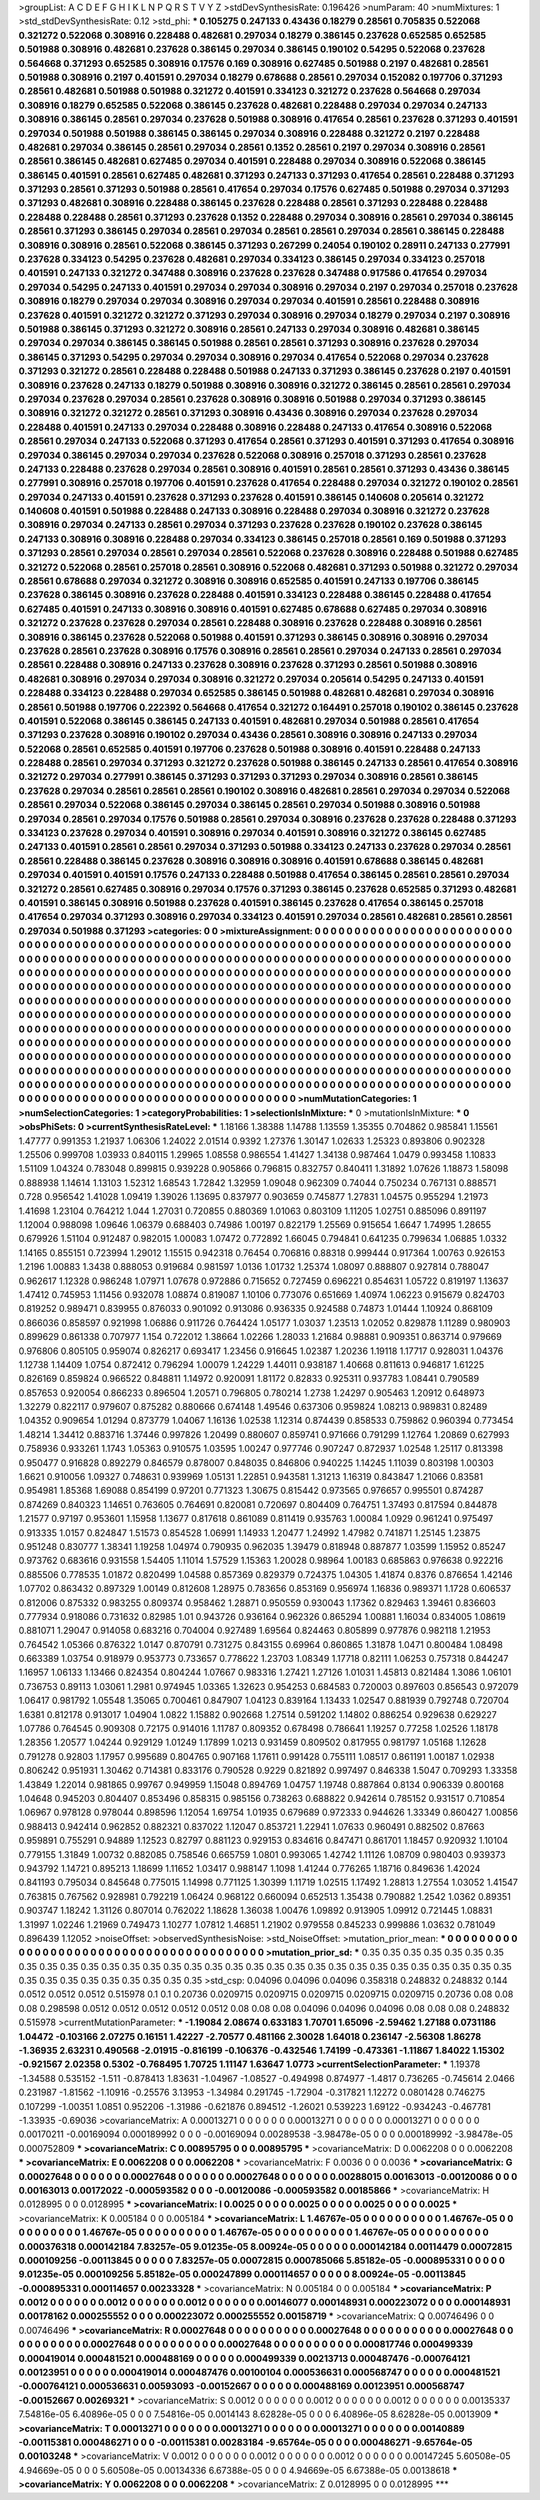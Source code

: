 >groupList:
A C D E F G H I K L
N P Q R S T V Y Z 
>stdDevSynthesisRate:
0.196426 
>numParam:
40
>numMixtures:
1
>std_stdDevSynthesisRate:
0.12
>std_phi:
***
0.105275 0.247133 0.43436 0.18279 0.28561 0.705835 0.522068 0.321272 0.522068 0.308916
0.228488 0.482681 0.297034 0.18279 0.386145 0.237628 0.652585 0.652585 0.501988 0.308916
0.482681 0.237628 0.386145 0.297034 0.386145 0.190102 0.54295 0.522068 0.237628 0.564668
0.371293 0.652585 0.308916 0.17576 0.169 0.308916 0.627485 0.501988 0.2197 0.482681
0.28561 0.501988 0.308916 0.2197 0.401591 0.297034 0.18279 0.678688 0.28561 0.297034
0.152082 0.197706 0.371293 0.28561 0.482681 0.501988 0.501988 0.321272 0.401591 0.334123
0.321272 0.237628 0.564668 0.297034 0.308916 0.18279 0.652585 0.522068 0.386145 0.237628
0.482681 0.228488 0.297034 0.297034 0.247133 0.308916 0.386145 0.28561 0.297034 0.237628
0.501988 0.308916 0.417654 0.28561 0.237628 0.371293 0.401591 0.297034 0.501988 0.501988
0.386145 0.386145 0.297034 0.308916 0.228488 0.321272 0.2197 0.228488 0.482681 0.297034
0.386145 0.28561 0.297034 0.28561 0.1352 0.28561 0.2197 0.297034 0.308916 0.28561
0.28561 0.386145 0.482681 0.627485 0.297034 0.401591 0.228488 0.297034 0.308916 0.522068
0.386145 0.386145 0.401591 0.28561 0.627485 0.482681 0.371293 0.247133 0.371293 0.417654
0.28561 0.228488 0.371293 0.371293 0.28561 0.371293 0.501988 0.28561 0.417654 0.297034
0.17576 0.627485 0.501988 0.297034 0.371293 0.371293 0.482681 0.308916 0.228488 0.386145
0.237628 0.228488 0.28561 0.371293 0.228488 0.228488 0.228488 0.228488 0.28561 0.371293
0.237628 0.1352 0.228488 0.297034 0.308916 0.28561 0.297034 0.386145 0.28561 0.371293
0.386145 0.297034 0.28561 0.297034 0.28561 0.28561 0.297034 0.28561 0.386145 0.228488
0.308916 0.308916 0.28561 0.522068 0.386145 0.371293 0.267299 0.24054 0.190102 0.28911
0.247133 0.277991 0.237628 0.334123 0.54295 0.237628 0.482681 0.297034 0.334123 0.386145
0.297034 0.334123 0.257018 0.401591 0.247133 0.321272 0.347488 0.308916 0.237628 0.237628
0.347488 0.917586 0.417654 0.297034 0.297034 0.54295 0.247133 0.401591 0.297034 0.297034
0.308916 0.297034 0.2197 0.297034 0.257018 0.237628 0.308916 0.18279 0.297034 0.297034
0.308916 0.297034 0.297034 0.401591 0.28561 0.228488 0.308916 0.237628 0.401591 0.321272
0.321272 0.371293 0.297034 0.308916 0.297034 0.18279 0.297034 0.2197 0.308916 0.501988
0.386145 0.371293 0.321272 0.308916 0.28561 0.247133 0.297034 0.308916 0.482681 0.386145
0.297034 0.297034 0.386145 0.386145 0.501988 0.28561 0.28561 0.371293 0.308916 0.237628
0.297034 0.386145 0.371293 0.54295 0.297034 0.297034 0.308916 0.297034 0.417654 0.522068
0.297034 0.237628 0.371293 0.321272 0.28561 0.228488 0.228488 0.501988 0.247133 0.371293
0.386145 0.237628 0.2197 0.401591 0.308916 0.237628 0.247133 0.18279 0.501988 0.308916
0.308916 0.321272 0.386145 0.28561 0.28561 0.297034 0.297034 0.237628 0.297034 0.28561
0.237628 0.308916 0.308916 0.501988 0.297034 0.371293 0.386145 0.308916 0.321272 0.321272
0.28561 0.371293 0.308916 0.43436 0.308916 0.297034 0.237628 0.297034 0.228488 0.401591
0.247133 0.297034 0.228488 0.308916 0.228488 0.247133 0.417654 0.308916 0.522068 0.28561
0.297034 0.247133 0.522068 0.371293 0.417654 0.28561 0.371293 0.401591 0.371293 0.417654
0.308916 0.297034 0.386145 0.297034 0.297034 0.237628 0.522068 0.308916 0.257018 0.371293
0.28561 0.237628 0.247133 0.228488 0.237628 0.297034 0.28561 0.308916 0.401591 0.28561
0.28561 0.371293 0.43436 0.386145 0.277991 0.308916 0.257018 0.197706 0.401591 0.237628
0.417654 0.228488 0.297034 0.321272 0.190102 0.28561 0.297034 0.247133 0.401591 0.237628
0.371293 0.237628 0.401591 0.386145 0.140608 0.205614 0.321272 0.140608 0.401591 0.501988
0.228488 0.247133 0.308916 0.228488 0.297034 0.308916 0.321272 0.237628 0.308916 0.297034
0.247133 0.28561 0.297034 0.371293 0.237628 0.237628 0.190102 0.237628 0.386145 0.247133
0.308916 0.308916 0.228488 0.297034 0.334123 0.386145 0.257018 0.28561 0.169 0.501988
0.371293 0.371293 0.28561 0.297034 0.28561 0.297034 0.28561 0.522068 0.237628 0.308916
0.228488 0.501988 0.627485 0.321272 0.522068 0.28561 0.257018 0.28561 0.308916 0.522068
0.482681 0.371293 0.501988 0.321272 0.297034 0.28561 0.678688 0.297034 0.321272 0.308916
0.308916 0.652585 0.401591 0.247133 0.197706 0.386145 0.237628 0.386145 0.308916 0.237628
0.228488 0.401591 0.334123 0.228488 0.386145 0.228488 0.417654 0.627485 0.401591 0.247133
0.308916 0.308916 0.401591 0.627485 0.678688 0.627485 0.297034 0.308916 0.321272 0.237628
0.237628 0.297034 0.28561 0.228488 0.308916 0.237628 0.228488 0.308916 0.28561 0.308916
0.386145 0.237628 0.522068 0.501988 0.401591 0.371293 0.386145 0.308916 0.308916 0.297034
0.237628 0.28561 0.237628 0.308916 0.17576 0.308916 0.28561 0.28561 0.297034 0.247133
0.28561 0.297034 0.28561 0.228488 0.308916 0.247133 0.237628 0.308916 0.237628 0.371293
0.28561 0.501988 0.308916 0.482681 0.308916 0.297034 0.297034 0.308916 0.321272 0.297034
0.205614 0.54295 0.247133 0.401591 0.228488 0.334123 0.228488 0.297034 0.652585 0.386145
0.501988 0.482681 0.482681 0.297034 0.308916 0.28561 0.501988 0.197706 0.222392 0.564668
0.417654 0.321272 0.164491 0.257018 0.190102 0.386145 0.237628 0.401591 0.522068 0.386145
0.386145 0.247133 0.401591 0.482681 0.297034 0.501988 0.28561 0.417654 0.371293 0.237628
0.308916 0.190102 0.297034 0.43436 0.28561 0.308916 0.308916 0.247133 0.297034 0.522068
0.28561 0.652585 0.401591 0.197706 0.237628 0.501988 0.308916 0.401591 0.228488 0.247133
0.228488 0.28561 0.297034 0.371293 0.321272 0.237628 0.501988 0.386145 0.247133 0.28561
0.417654 0.308916 0.321272 0.297034 0.277991 0.386145 0.371293 0.371293 0.371293 0.297034
0.308916 0.28561 0.386145 0.237628 0.297034 0.28561 0.28561 0.28561 0.190102 0.308916
0.482681 0.28561 0.297034 0.297034 0.522068 0.28561 0.297034 0.522068 0.386145 0.297034
0.386145 0.28561 0.297034 0.501988 0.308916 0.501988 0.297034 0.28561 0.297034 0.17576
0.501988 0.28561 0.297034 0.308916 0.237628 0.237628 0.228488 0.371293 0.334123 0.237628
0.297034 0.401591 0.308916 0.297034 0.401591 0.308916 0.321272 0.386145 0.627485 0.247133
0.401591 0.28561 0.28561 0.297034 0.371293 0.501988 0.334123 0.247133 0.237628 0.297034
0.28561 0.28561 0.228488 0.386145 0.237628 0.308916 0.308916 0.308916 0.401591 0.678688
0.386145 0.482681 0.297034 0.401591 0.401591 0.17576 0.247133 0.228488 0.501988 0.417654
0.386145 0.28561 0.28561 0.297034 0.321272 0.28561 0.627485 0.308916 0.297034 0.17576
0.371293 0.386145 0.237628 0.652585 0.371293 0.482681 0.401591 0.386145 0.308916 0.501988
0.237628 0.401591 0.386145 0.237628 0.417654 0.386145 0.257018 0.417654 0.297034 0.371293
0.308916 0.297034 0.334123 0.401591 0.297034 0.28561 0.482681 0.28561 0.28561 0.297034
0.501988 0.371293 
>categories:
0 0
>mixtureAssignment:
0 0 0 0 0 0 0 0 0 0 0 0 0 0 0 0 0 0 0 0 0 0 0 0 0 0 0 0 0 0 0 0 0 0 0 0 0 0 0 0 0 0 0 0 0 0 0 0 0 0
0 0 0 0 0 0 0 0 0 0 0 0 0 0 0 0 0 0 0 0 0 0 0 0 0 0 0 0 0 0 0 0 0 0 0 0 0 0 0 0 0 0 0 0 0 0 0 0 0 0
0 0 0 0 0 0 0 0 0 0 0 0 0 0 0 0 0 0 0 0 0 0 0 0 0 0 0 0 0 0 0 0 0 0 0 0 0 0 0 0 0 0 0 0 0 0 0 0 0 0
0 0 0 0 0 0 0 0 0 0 0 0 0 0 0 0 0 0 0 0 0 0 0 0 0 0 0 0 0 0 0 0 0 0 0 0 0 0 0 0 0 0 0 0 0 0 0 0 0 0
0 0 0 0 0 0 0 0 0 0 0 0 0 0 0 0 0 0 0 0 0 0 0 0 0 0 0 0 0 0 0 0 0 0 0 0 0 0 0 0 0 0 0 0 0 0 0 0 0 0
0 0 0 0 0 0 0 0 0 0 0 0 0 0 0 0 0 0 0 0 0 0 0 0 0 0 0 0 0 0 0 0 0 0 0 0 0 0 0 0 0 0 0 0 0 0 0 0 0 0
0 0 0 0 0 0 0 0 0 0 0 0 0 0 0 0 0 0 0 0 0 0 0 0 0 0 0 0 0 0 0 0 0 0 0 0 0 0 0 0 0 0 0 0 0 0 0 0 0 0
0 0 0 0 0 0 0 0 0 0 0 0 0 0 0 0 0 0 0 0 0 0 0 0 0 0 0 0 0 0 0 0 0 0 0 0 0 0 0 0 0 0 0 0 0 0 0 0 0 0
0 0 0 0 0 0 0 0 0 0 0 0 0 0 0 0 0 0 0 0 0 0 0 0 0 0 0 0 0 0 0 0 0 0 0 0 0 0 0 0 0 0 0 0 0 0 0 0 0 0
0 0 0 0 0 0 0 0 0 0 0 0 0 0 0 0 0 0 0 0 0 0 0 0 0 0 0 0 0 0 0 0 0 0 0 0 0 0 0 0 0 0 0 0 0 0 0 0 0 0
0 0 0 0 0 0 0 0 0 0 0 0 0 0 0 0 0 0 0 0 0 0 0 0 0 0 0 0 0 0 0 0 0 0 0 0 0 0 0 0 0 0 0 0 0 0 0 0 0 0
0 0 0 0 0 0 0 0 0 0 0 0 0 0 0 0 0 0 0 0 0 0 0 0 0 0 0 0 0 0 0 0 0 0 0 0 0 0 0 0 0 0 0 0 0 0 0 0 0 0
0 0 0 0 0 0 0 0 0 0 0 0 0 0 0 0 0 0 0 0 0 0 0 0 0 0 0 0 0 0 0 0 0 0 0 0 0 0 0 0 0 0 0 0 0 0 0 0 0 0
0 0 0 0 0 0 0 0 0 0 0 0 0 0 0 0 0 0 0 0 0 0 0 0 0 0 0 0 0 0 0 0 0 0 0 0 0 0 0 0 0 0 0 0 0 0 0 0 0 0
0 0 0 0 0 0 0 0 0 0 0 0 0 0 0 0 0 0 0 0 0 0 0 0 0 0 0 0 0 0 0 0 0 0 0 0 0 0 0 0 0 0 
>numMutationCategories:
1
>numSelectionCategories:
1
>categoryProbabilities:
1 
>selectionIsInMixture:
***
0 
>mutationIsInMixture:
***
0 
>obsPhiSets:
0
>currentSynthesisRateLevel:
***
1.18166 1.38388 1.14788 1.13559 1.35355 0.704862 0.985841 1.15561 1.47777 0.991353
1.21937 1.06306 1.24022 2.01514 0.9392 1.27376 1.30147 1.02633 1.25323 0.893806
0.902328 1.25506 0.999708 1.03933 0.840115 1.29965 1.08558 0.986554 1.41427 1.34138
0.987464 1.0479 0.993458 1.10833 1.51109 1.04324 0.783048 0.899815 0.939228 0.905866
0.796815 0.832757 0.840411 1.31892 1.07626 1.18873 1.58098 0.888938 1.14614 1.13103
1.52312 1.68543 1.72842 1.32959 1.09048 0.962309 0.74044 0.750234 0.767131 0.888571
0.728 0.956542 1.41028 1.09419 1.39026 1.13695 0.837977 0.903659 0.745877 1.27831
1.04575 0.955294 1.21973 1.41698 1.23104 0.764212 1.044 1.27031 0.720855 0.880369
1.01063 0.803109 1.11205 1.02751 0.885096 0.891197 1.12004 0.988098 1.09646 1.06379
0.688403 0.74986 1.00197 0.822179 1.25569 0.915654 1.6647 1.74995 1.28655 0.679926
1.51104 0.912487 0.982015 1.00083 1.07472 0.772892 1.66045 0.794841 0.641235 0.799634
1.06885 1.0332 1.14165 0.855151 0.723994 1.29012 1.15515 0.942318 0.76454 0.706816
0.88318 0.999444 0.917364 1.00763 0.926153 1.2196 1.00883 1.3438 0.888053 0.919684
0.981597 1.0136 1.01732 1.25374 1.08097 0.888807 0.927814 0.788047 0.962617 1.12328
0.986248 1.07971 1.07678 0.972886 0.715652 0.727459 0.696221 0.854631 1.05722 0.819197
1.13637 1.47412 0.745953 1.11456 0.932078 1.08874 0.819087 1.10106 0.773076 0.651669
1.40974 1.06223 0.915679 0.824703 0.819252 0.989471 0.839955 0.876033 0.901092 0.913086
0.936335 0.924588 0.74873 1.01444 1.10924 0.868109 0.866036 0.858597 0.921998 1.06886
0.911726 0.764424 1.05177 1.03037 1.23513 1.02052 0.829878 1.11289 0.980903 0.899629
0.861338 0.707977 1.154 0.722012 1.38664 1.02266 1.28033 1.21684 0.98881 0.909351
0.863714 0.979669 0.976806 0.805105 0.959074 0.826217 0.693417 1.23456 0.916645 1.02387
1.20236 1.19118 1.17717 0.928031 1.04376 1.12738 1.14409 1.0754 0.872412 0.796294
1.00079 1.24229 1.44011 0.938187 1.40668 0.811613 0.946817 1.61225 0.826169 0.859824
0.966522 0.848811 1.14972 0.920091 1.81172 0.82833 0.925311 0.937783 1.08441 0.790589
0.857653 0.920054 0.866233 0.896504 1.20571 0.796805 0.780214 1.2738 1.24297 0.905463
1.20912 0.648973 1.32279 0.822117 0.979607 0.875282 0.880666 0.674148 1.49546 0.637306
0.959824 1.08213 0.989831 0.82489 1.04352 0.909654 1.01294 0.873779 1.04067 1.16136
1.02538 1.12314 0.874439 0.858533 0.759862 0.960394 0.773454 1.48214 1.34412 0.883716
1.37446 0.997826 1.20499 0.880607 0.859741 0.971666 0.791299 1.12764 1.20869 0.627993
0.758936 0.933261 1.1743 1.05363 0.910575 1.03595 1.00247 0.977746 0.907247 0.872937
1.02548 1.25117 0.813398 0.950477 0.916828 0.892279 0.846579 0.878007 0.848035 0.846806
0.940225 1.14245 1.11039 0.803198 1.00303 1.6621 0.910056 1.09327 0.748631 0.939969
1.05131 1.22851 0.943581 1.31213 1.16319 0.843847 1.21066 0.83581 0.954981 1.85368
1.69088 0.854199 0.97201 0.771323 1.30675 0.815442 0.973565 0.976657 0.995501 0.874287
0.874269 0.840323 1.14651 0.763605 0.764691 0.820081 0.720697 0.804409 0.764751 1.37493
0.817594 0.844878 1.21577 0.97197 0.953601 1.15958 1.13677 0.817618 0.861089 0.811419
0.935763 1.00084 1.0929 0.961241 0.975497 0.913335 1.0157 0.824847 1.51573 0.854528
1.06991 1.14933 1.20477 1.24992 1.47982 0.741871 1.25145 1.23875 0.951248 0.830777
1.38341 1.19258 1.04974 0.790935 0.962035 1.39479 0.818948 0.887877 1.03599 1.15952
0.85247 0.973762 0.683616 0.931558 1.54405 1.11014 1.57529 1.15363 1.20028 0.98964
1.00183 0.685863 0.976638 0.922216 0.885506 0.778535 1.01872 0.820499 1.04588 0.857369
0.829379 0.724375 1.04305 1.41874 0.8376 0.876654 1.42146 1.07702 0.863432 0.897329
1.00149 0.812608 1.28975 0.783656 0.853169 0.956974 1.16836 0.989371 1.1728 0.606537
0.812006 0.875332 0.983255 0.809374 0.958462 1.28871 0.950559 0.930043 1.17362 0.829463
1.39461 0.836603 0.777934 0.918086 0.731632 0.82985 1.01 0.943726 0.936164 0.962326
0.865294 1.00881 1.16034 0.834005 1.08619 0.881071 1.29047 0.914058 0.683216 0.704004
0.927489 1.69564 0.824463 0.805899 0.977876 0.982118 1.21953 0.764542 1.05366 0.876322
1.0147 0.870791 0.731275 0.843155 0.69964 0.860865 1.31878 1.0471 0.800484 1.08498
0.663389 1.03754 0.918979 0.953773 0.733657 0.778622 1.23703 1.08349 1.17718 0.82111
1.06253 0.757318 0.844247 1.16957 1.06133 1.13466 0.824354 0.804244 1.07667 0.983316
1.27421 1.27126 1.01031 1.45813 0.821484 1.3086 1.06101 0.736753 0.89113 1.03061
1.2981 0.974945 1.03365 1.32623 0.954253 0.684583 0.720003 0.897603 0.856543 0.972079
1.06417 0.981792 1.05548 1.35065 0.700461 0.847907 1.04123 0.839164 1.13433 1.02547
0.881939 0.792748 0.720704 1.6381 0.812178 0.913017 1.04904 1.0822 1.15882 0.902668
1.27514 0.591202 1.14802 0.886254 0.929638 0.629227 1.07786 0.764545 0.909308 0.72175
0.914016 1.11787 0.809352 0.678498 0.786641 1.19257 0.77258 1.02526 1.18178 1.28356
1.20577 1.04244 0.929129 1.01249 1.17899 1.0213 0.931459 0.809502 0.817955 0.981797
1.05168 1.12628 0.791278 0.92803 1.17957 0.995689 0.804765 0.907168 1.17611 0.991428
0.755111 1.08517 0.861191 1.00187 1.02938 0.806242 0.951931 1.30462 0.714381 0.833176
0.790528 0.9229 0.821892 0.997497 0.846338 1.5047 0.709293 1.33358 1.43849 1.22014
0.981865 0.99767 0.949959 1.15048 0.894769 1.04757 1.19748 0.887864 0.8134 0.906339
0.800168 1.04648 0.945203 0.804407 0.853496 0.858315 0.985156 0.738263 0.688822 0.942614
0.785152 0.931517 0.710854 1.06967 0.978128 0.978044 0.898596 1.12054 1.69754 1.01935
0.679689 0.972333 0.944626 1.33349 0.860427 1.00856 0.988413 0.942414 0.962852 0.882321
0.837022 1.12047 0.853721 1.22941 1.07633 0.960491 0.882502 0.87663 0.959891 0.755291
0.94889 1.12523 0.82797 0.881123 0.929153 0.834616 0.847471 0.861701 1.18457 0.920932
1.10104 0.779155 1.31849 1.00732 0.882085 0.758546 0.665759 1.0801 0.993065 1.42742
1.11126 1.08709 0.980403 0.939373 0.943792 1.14721 0.895213 1.18699 1.11652 1.03417
0.988147 1.1098 1.41244 0.776265 1.18716 0.849636 1.42024 0.841193 0.795034 0.845648
0.775015 1.14998 0.771125 1.30399 1.11719 1.02515 1.17492 1.28813 1.27554 1.03052
1.41547 0.763815 0.767562 0.928981 0.792219 1.06424 0.968122 0.660094 0.652513 1.35438
0.790882 1.2542 1.0362 0.89351 0.903747 1.18242 1.31126 0.807014 0.762022 1.18628
1.36038 1.00476 1.09892 0.913905 1.09912 0.721445 1.08831 1.31997 1.02246 1.21969
0.749473 1.10277 1.07812 1.46851 1.21902 0.979558 0.845233 0.999886 1.03632 0.781049
0.896439 1.12052 
>noiseOffset:
>observedSynthesisNoise:
>std_NoiseOffset:
>mutation_prior_mean:
***
0 0 0 0 0 0 0 0 0 0
0 0 0 0 0 0 0 0 0 0
0 0 0 0 0 0 0 0 0 0
0 0 0 0 0 0 0 0 0 0
>mutation_prior_sd:
***
0.35 0.35 0.35 0.35 0.35 0.35 0.35 0.35 0.35 0.35
0.35 0.35 0.35 0.35 0.35 0.35 0.35 0.35 0.35 0.35
0.35 0.35 0.35 0.35 0.35 0.35 0.35 0.35 0.35 0.35
0.35 0.35 0.35 0.35 0.35 0.35 0.35 0.35 0.35 0.35
>std_csp:
0.04096 0.04096 0.04096 0.358318 0.248832 0.248832 0.144 0.0512 0.0512 0.0512
0.515978 0.1 0.1 0.20736 0.0209715 0.0209715 0.0209715 0.0209715 0.0209715 0.20736
0.08 0.08 0.08 0.298598 0.0512 0.0512 0.0512 0.0512 0.0512 0.08
0.08 0.08 0.04096 0.04096 0.04096 0.08 0.08 0.08 0.248832 0.515978
>currentMutationParameter:
***
-1.19084 2.08674 0.633183 1.70701 1.65096 -2.59462 1.27188 0.0731186 1.04472 -0.103166
2.07275 0.16151 1.42227 -2.70577 0.481166 2.30028 1.64018 0.236147 -2.56308 1.86278
-1.36935 2.63231 0.490568 -2.01915 -0.816199 -0.106376 -0.432546 1.74199 -0.473361 -1.11867
1.84022 1.15302 -0.921567 2.02358 0.5302 -0.768495 1.70725 1.11147 1.63647 1.0773
>currentSelectionParameter:
***
1.19378 -1.34588 0.535152 -1.511 -0.878413 1.83631 -1.04967 -1.08527 -0.494998 0.874977
-1.4817 0.736265 -0.745614 2.0466 0.231987 -1.81562 -1.10916 -0.25576 3.13953 -1.34984
0.291745 -1.72904 -0.317821 1.12272 0.0801428 0.746275 0.107299 -1.00351 1.0851 0.952206
-1.31986 -0.621876 0.894512 -1.26021 0.539223 1.69122 -0.934243 -0.467781 -1.33935 -0.69036
>covarianceMatrix:
A
0.00013271	0	0	0	0	0	
0	0.00013271	0	0	0	0	
0	0	0.00013271	0	0	0	
0	0	0	0.00170211	-0.00169094	0.000189992	
0	0	0	-0.00169094	0.00289538	-3.98478e-05	
0	0	0	0.000189992	-3.98478e-05	0.000752809	
***
>covarianceMatrix:
C
0.00895795	0	
0	0.00895795	
***
>covarianceMatrix:
D
0.0062208	0	
0	0.0062208	
***
>covarianceMatrix:
E
0.0062208	0	
0	0.0062208	
***
>covarianceMatrix:
F
0.0036	0	
0	0.0036	
***
>covarianceMatrix:
G
0.00027648	0	0	0	0	0	
0	0.00027648	0	0	0	0	
0	0	0.00027648	0	0	0	
0	0	0	0.00288015	0.00163013	-0.00120086	
0	0	0	0.00163013	0.00172022	-0.000593582	
0	0	0	-0.00120086	-0.000593582	0.00185866	
***
>covarianceMatrix:
H
0.0128995	0	
0	0.0128995	
***
>covarianceMatrix:
I
0.0025	0	0	0	
0	0.0025	0	0	
0	0	0.0025	0	
0	0	0	0.0025	
***
>covarianceMatrix:
K
0.005184	0	
0	0.005184	
***
>covarianceMatrix:
L
1.46767e-05	0	0	0	0	0	0	0	0	0	
0	1.46767e-05	0	0	0	0	0	0	0	0	
0	0	1.46767e-05	0	0	0	0	0	0	0	
0	0	0	1.46767e-05	0	0	0	0	0	0	
0	0	0	0	1.46767e-05	0	0	0	0	0	
0	0	0	0	0	0.000376318	0.000142184	7.83257e-05	9.01235e-05	8.00924e-05	
0	0	0	0	0	0.000142184	0.00114479	0.00072815	0.000109256	-0.00113845	
0	0	0	0	0	7.83257e-05	0.00072815	0.000785066	5.85182e-05	-0.000895331	
0	0	0	0	0	9.01235e-05	0.000109256	5.85182e-05	0.000247899	0.000114657	
0	0	0	0	0	8.00924e-05	-0.00113845	-0.000895331	0.000114657	0.00233328	
***
>covarianceMatrix:
N
0.005184	0	
0	0.005184	
***
>covarianceMatrix:
P
0.0012	0	0	0	0	0	
0	0.0012	0	0	0	0	
0	0	0.0012	0	0	0	
0	0	0	0.00146077	0.000148931	0.000223072	
0	0	0	0.000148931	0.00178162	0.000255552	
0	0	0	0.000223072	0.000255552	0.00158719	
***
>covarianceMatrix:
Q
0.00746496	0	
0	0.00746496	
***
>covarianceMatrix:
R
0.00027648	0	0	0	0	0	0	0	0	0	
0	0.00027648	0	0	0	0	0	0	0	0	
0	0	0.00027648	0	0	0	0	0	0	0	
0	0	0	0.00027648	0	0	0	0	0	0	
0	0	0	0	0.00027648	0	0	0	0	0	
0	0	0	0	0	0.000817746	0.000499339	0.000419014	0.000481521	0.000488169	
0	0	0	0	0	0.000499339	0.00213713	0.000487476	-0.000764121	0.00123951	
0	0	0	0	0	0.000419014	0.000487476	0.00100104	0.000536631	0.000568747	
0	0	0	0	0	0.000481521	-0.000764121	0.000536631	0.00593093	-0.00152667	
0	0	0	0	0	0.000488169	0.00123951	0.000568747	-0.00152667	0.00269321	
***
>covarianceMatrix:
S
0.0012	0	0	0	0	0	
0	0.0012	0	0	0	0	
0	0	0.0012	0	0	0	
0	0	0	0.00135337	7.54816e-05	6.40896e-05	
0	0	0	7.54816e-05	0.0014143	8.62828e-05	
0	0	0	6.40896e-05	8.62828e-05	0.0013909	
***
>covarianceMatrix:
T
0.00013271	0	0	0	0	0	
0	0.00013271	0	0	0	0	
0	0	0.00013271	0	0	0	
0	0	0	0.00140889	-0.00115381	0.000486271	
0	0	0	-0.00115381	0.00283184	-9.65764e-05	
0	0	0	0.000486271	-9.65764e-05	0.00103248	
***
>covarianceMatrix:
V
0.0012	0	0	0	0	0	
0	0.0012	0	0	0	0	
0	0	0.0012	0	0	0	
0	0	0	0.00147245	5.60508e-05	4.94669e-05	
0	0	0	5.60508e-05	0.00134336	6.67388e-05	
0	0	0	4.94669e-05	6.67388e-05	0.00138618	
***
>covarianceMatrix:
Y
0.0062208	0	
0	0.0062208	
***
>covarianceMatrix:
Z
0.0128995	0	
0	0.0128995	
***

